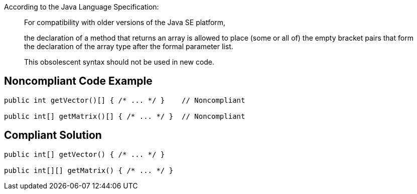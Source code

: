 According to the Java Language Specification: 


____
For compatibility with older versions of the Java SE platform,

the declaration of a method that returns an array is allowed to place (some or all of) the empty bracket pairs that form the declaration of the array type after the formal parameter list.

This obsolescent syntax should not be used in new code.

____

== Noncompliant Code Example

----
public int getVector()[] { /* ... */ }    // Noncompliant

public int[] getMatrix()[] { /* ... */ }  // Noncompliant
----

== Compliant Solution

----
public int[] getVector() { /* ... */ }

public int[][] getMatrix() { /* ... */ } 
----
